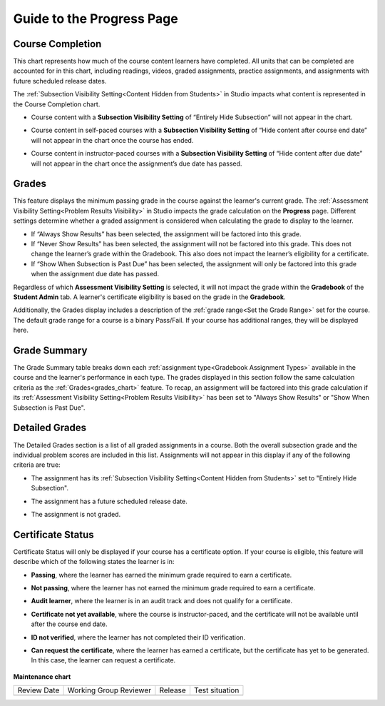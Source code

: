 .. _Guide to the Progress Page:

########################################
Guide to the Progress Page
########################################

.. tags:: educator, reference

.. _course_completion:

*****************
Course Completion
*****************

This chart represents how much of the course content learners have completed.
All units that can be completed are accounted for in this chart, including readings, videos,
graded assignments, practice assignments, and assignments with future scheduled release dates.

The :ref:`Subsection Visibility Setting<Content Hidden from Students>` in Studio impacts what content is represented in the Course Completion chart.

* Course content with a **Subsection Visibility Setting** of “Entirely Hide Subsection” will not appear in the chart.

* Course content in self-paced courses with a **Subsection Visibility Setting** of “Hide content after course end date” will not appear in the chart once the course has ended.

* Course content in instructor-paced courses with a **Subsection Visibility Setting** of “Hide content after due date” will not appear in the chart once the assignment’s due date has passed.

   .. image:: /_images/educator_references/Progress_CompletionChart.png
     :alt: Pie chart representing how much course content has been completed.

.. _grades_chart:

*******
Grades
*******

This feature displays the minimum passing grade in the course against the learner's current grade.
The :ref:`Assessment Visibility Setting<Problem Results Visibility>` in Studio impacts the grade calculation on the **Progress** page. Different settings
determine whether a graded assignment is considered when calculating the grade to display to the learner.

* If “Always Show Results” has been selected, the assignment will be factored into this grade.

* If “Never Show Results” has been selected, the assignment will not be factored into this grade. This does not change the learner’s grade within the Gradebook. This also does not impact the learner’s eligibility for a certificate.

* If “Show When Subsection is Past Due” has been selected, the assignment will only be factored into this grade when the assignment due date has passed.

Regardless of which **Assessment Visibility Setting** is selected, it will not impact the grade within the **Gradebook** of the **Student Admin** tab.
A learner's certificate eligibility is based on the grade in the **Gradebook**.

Additionally, the Grades display includes a description of the :ref:`grade range<Set the Grade Range>` set for the course. The default grade range for a course is a binary Pass/Fail.
If your course has additional ranges, they will be displayed here.

   .. image:: /_images/educator_references/Progress_Grades.png
     :alt: Example of the Grades feature where the learner's current grade is not above the minimum passing grade.

.. _grade_summary:

*************
Grade Summary
*************

The Grade Summary table breaks down each :ref:`assignment type<Gradebook Assignment Types>` available in the course and the learner's performance in each type.
The grades displayed in this section follow the same calculation criteria as the :ref:`Grades<grades_chart>` feature. To recap, an assignment will be factored into
this grade calculation if its :ref:`Assessment Visibility Setting<Problem Results Visibility>` has been set to "Always Show Results" or "Show When Subsection is Past Due".

   .. image:: /_images/educator_references/Progress_GradeSummary.png
     :alt: Grade Summary table displaying assignment types and weighted grades.

.. _detailed_grades:

***************
Detailed Grades
***************

The Detailed Grades section is a list of all graded assignments in a course. Both the overall subsection grade
and the individual problem scores are included in this list. Assignments will not appear in this display if any of the following criteria are true:

* The assignment has its :ref:`Subsection Visibility Setting<Content Hidden from Students>` set to "Entirely Hide Subsection".

* The assignment has a future scheduled release date.

* The assignment is not graded.

   .. image:: /_images/educator_references/Progress_DetailedGrades.png
     :alt: Detailed Grades feature that displays subsection scores.

.. _certificate_status:

******************
Certificate Status
******************

Certificate Status will only be displayed if your course has a certificate option.
If your course is eligible, this feature will describe which of the following states the learner is in:

* **Passing**, where the learner has earned the minimum grade required to earn a certificate.

* **Not passing**, where the learner has not earned the minimum grade required to earn a certificate.

* **Audit learner**, where the learner is in an audit track and does not qualify for a certificate.

* **Certificate not yet available**, where the course is instructor-paced, and the certificate will not be available until after the course end date.

* **ID not verified**, where the learner has not completed their ID verification.

* **Can request the certificate**, where the learner has earned a certificate, but the certificate has yet to be generated. In this case, the learner can request a certificate.

   .. image:: /_images/educator_references/Progress_CertificateStatus.png
     :alt: Certificate Status feature describing the learner has passed and can view their certificate.

.. seealso::
 

  :ref:`Learner Data` (concept)

  :ref:`View Learner Grades` (how-to)

  :ref:`Manage Learner Grades <Grades>` (how-to)     

  :ref:`Guide to the Grade Report` (reference)

  :ref:`Guide to the Problem Grade Report` (reference)

**Maintenance chart**

+--------------+-------------------------------+----------------+--------------------------------+
| Review Date  | Working Group Reviewer        |   Release      |Test situation                  |
+--------------+-------------------------------+----------------+--------------------------------+
|              |                               |                |                                |
+--------------+-------------------------------+----------------+--------------------------------+
